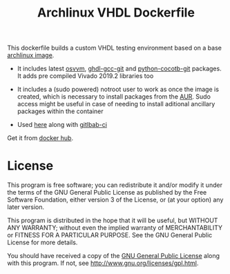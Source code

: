 #+TITLE: Archlinux VHDL Dockerfile

This dockerfile builds a custom VHDL testing environment based on a base
[[https://hub.docker.com/_/archlinux/][archlinux image]].

 - It includes latest [[https://osvvm.org/][osvvm]], [[https://aur.archlinux.org/packages/ghdl-gcc-git/][ghdl-gcc-git]] and [[https://aur.archlinux.org/packages/python-cocotb-git/][python-cocotb-git]] packages. It
   adds pre compiled Vivado 2019.2 libraries too

 - It includes a (sudo powered) notroot user to work as once the image is
   created, which is necessary to install packages from the [[https://aur.archlinux.org/][AUR]]. Sudo access
   might be useful in case of needing to install aditional ancillary
   packages within the container

 - Used [[https://gitlab.com/ip-vhdl][here]] along with [[https://docs.gitlab.com/ee/ci/][gitlbab-ci]]

Get it from [[https://hub.docker.com/r/csantosb/arch-vhdl][docker hub]].

* License

This program is free software; you can redistribute it and/or modify
it under the terms of the GNU General Public License as published by
the Free Software Foundation, either version 3 of the License, or
(at your option) any later version.

This program is distributed in the hope that it will be useful,
but WITHOUT ANY WARRANTY; without even the implied warranty of
MERCHANTABILITY or FITNESS FOR A PARTICULAR PURPOSE.  See the
GNU General Public License for more details.

You should have received a copy of the [[http://www.gnu.org/licenses/gpl.txt][GNU General Public License]]
along with this program. If not, see http://www.gnu.org/licenses/gpl.html.
